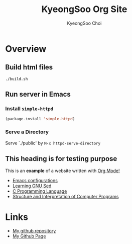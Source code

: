 #+TITLE: KyeongSoo Org Site
#+AUTHOR: KyeongSoo Choi
#+PROPERTY: header-args :tangle no :results none


* Overview

** Build html files

#+begin_src shell
  ./build.sh
#+end_src

** Run server in Emacs

*** Install =simple-httpd=

#+begin_src emacs-lisp
  (package-install 'simple-httpd)
#+end_src

*** Serve a Directory

Serve `./public' by =M-x httpd-serve-directory=

** This heading is for testing purpose

This is an *example* of a website written with _Org Mode!_

- [[./emacs-configs.org][Emacs configurations]]
- [[./GNU-sed.org][Learning GNU Sed]]
- [[./c-programming-language-2nd.org][C Programming Language]]
- [[./sicp/chapter01.org][Structure and Interpretation of Computer Programs]]
  
* Links

- [[https://github.com/mandoo180][My github repository]]
- [[https://mandoo180.github.io/][My Github Page]]
